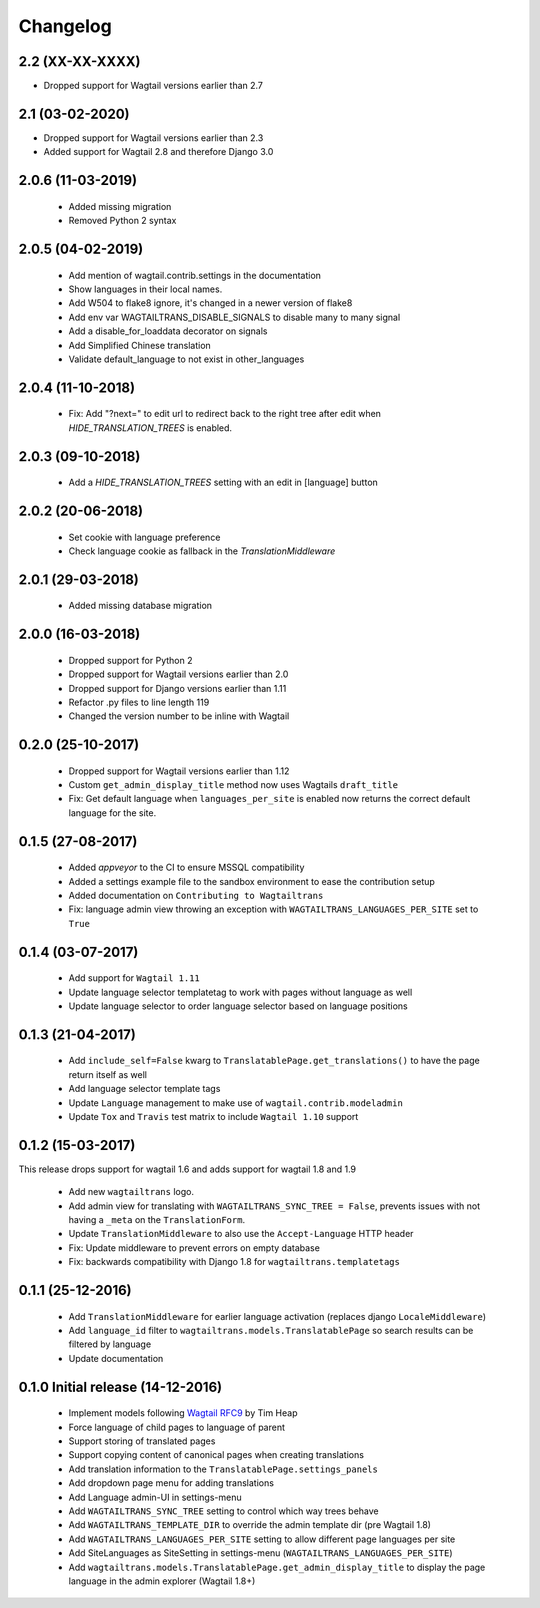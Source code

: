 Changelog
=========

2.2 (XX-XX-XXXX)
----------------

- Dropped support for Wagtail versions earlier than 2.7


2.1 (03-02-2020)
----------------

- Dropped support for Wagtail versions earlier than 2.3
- Added support for Wagtail 2.8 and therefore Django 3.0


2.0.6 (11-03-2019)
------------------

 - Added missing migration
 - Removed Python 2 syntax


2.0.5 (04-02-2019)
------------------

 - Add mention of wagtail.contrib.settings in the documentation
 - Show languages in their local names.
 - Add W504 to flake8 ignore, it's changed in a newer version of flake8
 - Add env var WAGTAILTRANS_DISABLE_SIGNALS to disable many to many signal
 - Add a disable_for_loaddata decorator on signals
 - Add Simplified Chinese translation
 - Validate default_language to not exist in other_languages


2.0.4 (11-10-2018)
------------------

 - Fix: Add "?next=" to edit url to redirect back to the right tree after edit when `HIDE_TRANSLATION_TREES` is enabled.


2.0.3 (09-10-2018)
------------------

 - Add a `HIDE_TRANSLATION_TREES` setting with an edit in [language] button


2.0.2 (20-06-2018)
------------------

 - Set cookie with language preference
 - Check language cookie as fallback in the `TranslationMiddleware`


2.0.1 (29-03-2018)
------------------

 - Added missing database migration


2.0.0 (16-03-2018)
------------------

 - Dropped support for Python 2
 - Dropped support for Wagtail versions earlier than 2.0
 - Dropped support for Django versions earlier than 1.11
 - Refactor .py files to line length 119
 - Changed the version number to be inline with Wagtail


0.2.0 (25-10-2017)
------------------

 - Dropped support for Wagtail versions earlier than 1.12
 - Custom ``get_admin_display_title`` method now uses Wagtails ``draft_title``
 - Fix: Get default language when ``languages_per_site`` is enabled now returns the correct default language for the site.


0.1.5 (27-08-2017)
------------------

 - Added `appveyor` to the CI to ensure MSSQL compatibility
 - Added a settings example file to the sandbox environment to ease the contribution setup
 - Added documentation on ``Contributing to Wagtailtrans``
 - Fix: language admin view throwing an exception with ``WAGTAILTRANS_LANGUAGES_PER_SITE`` set to ``True``


0.1.4 (03-07-2017)
------------------

 - Add support for ``Wagtail 1.11``
 - Update language selector templatetag to work with pages without language as well
 - Update language selector to order language selector based on language positions


0.1.3 (21-04-2017)
------------------

 - Add ``include_self=False`` kwarg to ``TranslatablePage.get_translations()`` to have the page return itself as well
 - Add language selector template tags
 - Update ``Language`` management to make use of ``wagtail.contrib.modeladmin``
 - Update ``Tox`` and ``Travis`` test matrix to include ``Wagtail 1.10`` support


0.1.2 (15-03-2017)
------------------
This release drops support for wagtail 1.6 and adds support for wagtail 1.8 and 1.9

 - Add new ``wagtailtrans`` logo.
 - Add admin view for translating with ``WAGTAILTRANS_SYNC_TREE = False``, prevents issues with not having a ``_meta`` on the ``TranslationForm``.
 - Update ``TranslationMiddleware`` to also use the ``Accept-Language`` HTTP header
 - Fix: Update middleware to prevent errors on empty database
 - Fix: backwards compatibility with Django 1.8 for ``wagtailtrans.templatetags``


0.1.1 (25-12-2016)
------------------

 - Add ``TranslationMiddleware`` for earlier language activation (replaces django ``LocaleMiddleware``)
 - Add ``language_id`` filter to ``wagtailtrans.models.TranslatablePage`` so search results can be filtered by language
 - Update documentation

0.1.0 Initial release (14-12-2016)
----------------------------------

 - Implement models following `Wagtail RFC9 <https://github.com/takeflight/wagtail-rfcs/blob/0008-translations/draft/0009-translations.rst>`_ by Tim Heap
 - Force language of child pages to language of parent
 - Support storing of translated pages
 - Support copying content of canonical pages when creating translations

 - Add translation information to the ``TranslatablePage.settings_panels``
 - Add dropdown page menu for adding translations
 - Add Language admin-UI in settings-menu
 - Add ``WAGTAILTRANS_SYNC_TREE`` setting to control which way trees behave
 - Add ``WAGTAILTRANS_TEMPLATE_DIR`` to override the admin template dir (pre Wagtail 1.8)
 - Add ``WAGTAILTRANS_LANGUAGES_PER_SITE`` setting to allow different page languages per site
 - Add SiteLanguages as SiteSetting in settings-menu (``WAGTAILTRANS_LANGUAGES_PER_SITE``)
 - Add ``wagtailtrans.models.TranslatablePage.get_admin_display_title`` to display the page language in the admin explorer (Wagtail 1.8+)
